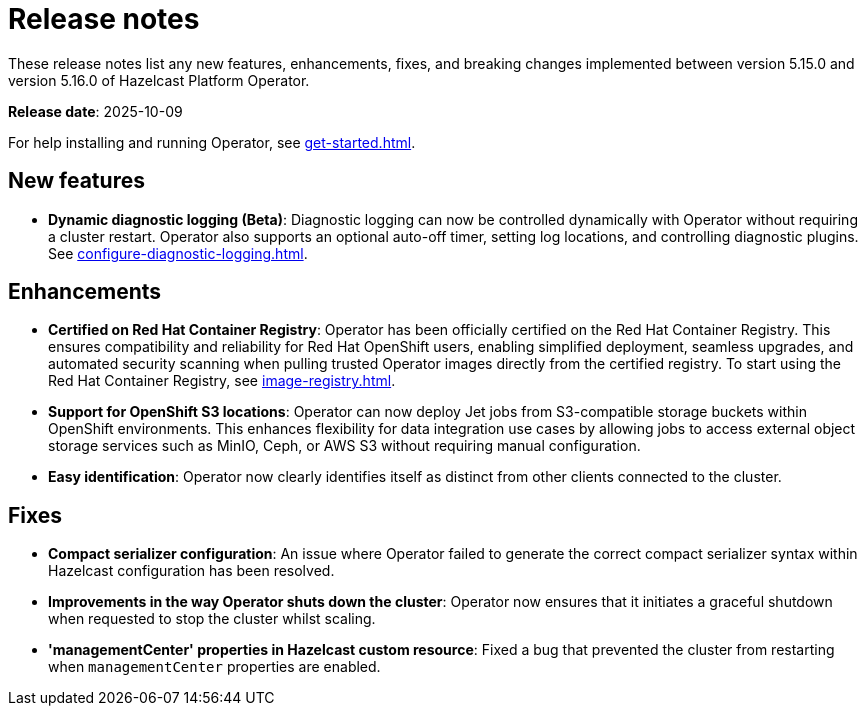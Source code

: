 = Release notes
:description: These release notes list any new features, enhancements, fixes, and breaking changes implemented between version 5.15.0 and version 5.16.0 of Hazelcast Platform Operator.

{description}

**Release date**: 2025-10-09

For help installing and running Operator, see xref:get-started.adoc[].

== New features

- *Dynamic diagnostic logging (Beta)*: Diagnostic logging can now be controlled dynamically with Operator without requiring a cluster restart. Operator also supports an optional auto-off timer, setting log locations, and controlling diagnostic plugins. See xref:configure-diagnostic-logging.adoc[].

== Enhancements

- *Certified on Red Hat Container Registry*: Operator has been officially certified on the Red Hat Container Registry. This ensures compatibility and reliability for Red Hat OpenShift users, enabling simplified deployment, seamless upgrades, and automated security scanning when pulling trusted Operator images directly from the certified registry. To start using the Red Hat Container Registry, see xref:image-registry.adoc[].
- *Support for OpenShift S3 locations*: Operator can now deploy Jet jobs from S3-compatible storage buckets within OpenShift environments. This enhances flexibility for data integration use cases by allowing jobs to access external object storage services such as MinIO, Ceph, or AWS S3 without requiring manual configuration.
- *Easy identification*: Operator now clearly identifies itself as distinct from other clients connected to the cluster.

== Fixes

- *Compact serializer configuration*: An issue where Operator failed to generate the correct compact serializer syntax within Hazelcast configuration has been resolved. 
- *Improvements in the way Operator shuts down the cluster*:  Operator now ensures that it initiates a graceful shutdown when requested to stop the cluster whilst scaling.
- *'managementCenter' properties in Hazelcast custom resource*:  Fixed a bug that prevented the cluster from restarting when `managementCenter` properties are enabled.